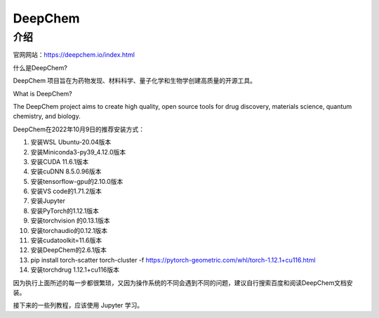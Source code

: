 DeepChem
=================

介绍
---------------

官网网站：https://deepchem.io/index.html

什么是DeepChem?

DeepChem 项目旨在为药物发现、材料科学、量子化学和生物学创建高质量的开源工具。

What is DeepChem?

The DeepChem project aims to create high quality, open source tools for drug discovery, materials science, quantum chemistry, and biology.

DeepChem在2022年10月9日的推荐安装方式：

1. 安装WSL Ubuntu-20.04版本
2. 安装Miniconda3-py39_4.12.0版本
3. 安装CUDA 11.6.1版本
4. 安装cuDNN 8.5.0.96版本
5. 安装tensorflow-gpu的2.10.0版本
6. 安装VS code的1.71.2版本
7. 安装Jupyter
8. 安装PyTorch的1.12.1版本
9. 安装torchvision 的0.13.1版本
10. 安装torchaudio的0.12.1版本
11. 安装cudatoolkit=11.6版本
12. 安装DeepChem的2.6.1版本
13. pip install torch-scatter torch-cluster -f https://pytorch-geometric.com/whl/torch-1.12.1+cu116.html
14. 安装torchdrug 1.12.1+cu116版本


因为执行上面所述的每一步都很繁琐，又因为操作系统的不同会遇到不同的问题，建议自行搜索百度和阅读DeepChem文档安装。

接下来的一些列教程，应该使用 Jupyter 学习。